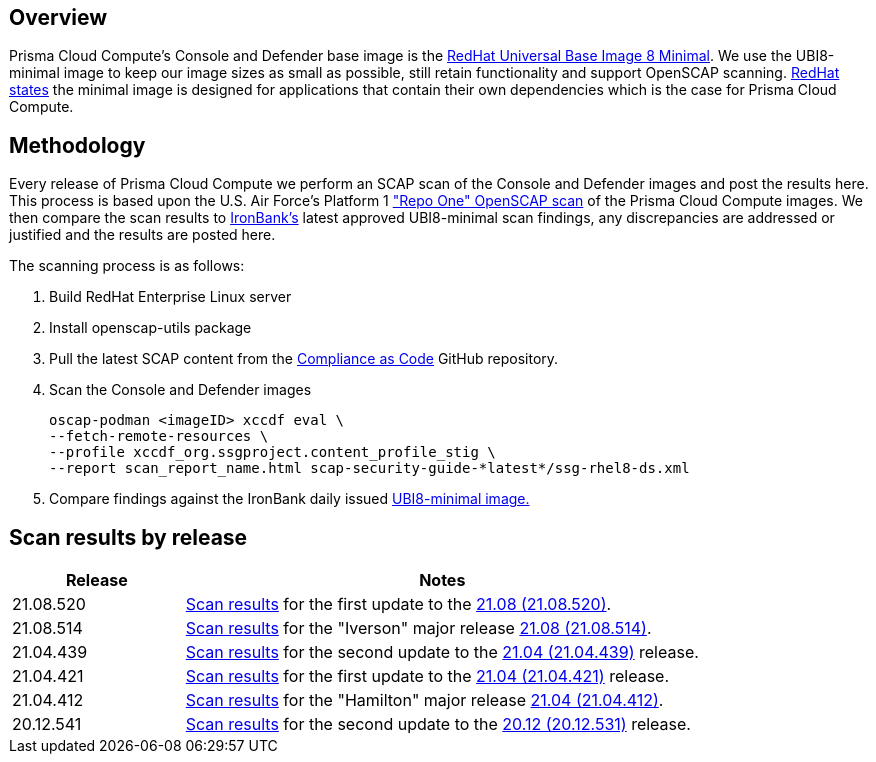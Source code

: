 == Overview
:toc:
:toclevels:
:toc-title:

toc::[]


Prisma Cloud Compute's Console and Defender base image is the https://catalog.redhat.com/software/containers/ubi8/ubi-minimal/5c359a62bed8bd75a2c3fba8?gti-tabs=unauthenticated[RedHat Universal Base Image 8 Minimal].
We use the UBI8-minimal image to keep our image sizes as small as possible, still retain functionality and support OpenSCAP scanning.
https://www.redhat.com/en/blog/introducing-red-hat-universal-base-image[RedHat states] the minimal image is designed for applications that contain their own dependencies which is the case for Prisma Cloud Compute.


== Methodology

Every release of Prisma Cloud Compute we perform an SCAP scan of the Console and Defender images and post the results here.
This process is based upon the U.S. Air Force's Platform 1 https://repo1.dso.mil/ironbank-tools/ironbank-pipeline/-/blob/master/stages/scanning/oscap-compliance-run.sh["Repo One" OpenSCAP scan] of the Prisma Cloud Compute images.
We then compare the scan results to https://ironbank.dso.mil/about[IronBank's] latest approved UBI8-minimal scan findings, any discrepancies are addressed or justified and the results are posted here.

The scanning process is as follows:

. Build RedHat Enterprise Linux server
. Install openscap-utils package
. Pull the latest SCAP content from the https://github.com/ComplianceAsCode/content/releases[Compliance as Code] GitHub repository.
. Scan the Console and Defender images
+
  oscap-podman <imageID> xccdf eval \
  --fetch-remote-resources \
  --profile xccdf_org.ssgproject.content_profile_stig \
  --report scan_report_name.html scap-security-guide-*latest*/ssg-rhel8-ds.xml

. Compare findings against the IronBank daily issued https://ironbank.dso.mil/repomap/redhat/ubi[UBI8-minimal image.]


== Scan results by release

[cols="1,3", options="header"]
|===
|Release
|Notes

|21.08.520
|xref:v21_08_520/scan_results_21_08_520.adoc[Scan results]
for the first update to the https://docs.prismacloudcompute.com/docs/releases/release-information/latest.html[21.08 (21.08.520)].

|21.08.514
|xref:v21_08_514/scan_results_21_08_514.adoc[Scan results]
for the "Iverson" major release https://docs.prismacloudcompute.com/docs/releases/release-information/latest.html[21.08 (21.08.514)].

|21.04.439
|xref:v21_04_439/scan_results_21_04_439.adoc[Scan results]
for the second update to the https://docs.prismacloudcompute.com/docs/releases/release-information/latest.html[21.04 (21.04.439)] release.

|21.04.421
|xref:v21_04_421/scan_results_21_04_421.adoc[Scan results]
for the first update to the https://docs.prismacloudcompute.com/docs/releases/release-information/latest.html[21.04 (21.04.421)] release.

|21.04.412
|xref:v21_04_412/scan_results_21_04_412.adoc[Scan results]
for the "Hamilton" major release https://docs.prismacloudcompute.com/docs/releases/release-information/release-notes-21-04.html[21.04 (21.04.412)].

|20.12.541
|xref:v20_12_541/scan_results_20_12_541.adoc[Scan results]
for the second update to the https://docs.twistlock.com/docs/releases/release-information/release-notes-20-12.html[20.12 (20.12.531)] release.

|===
